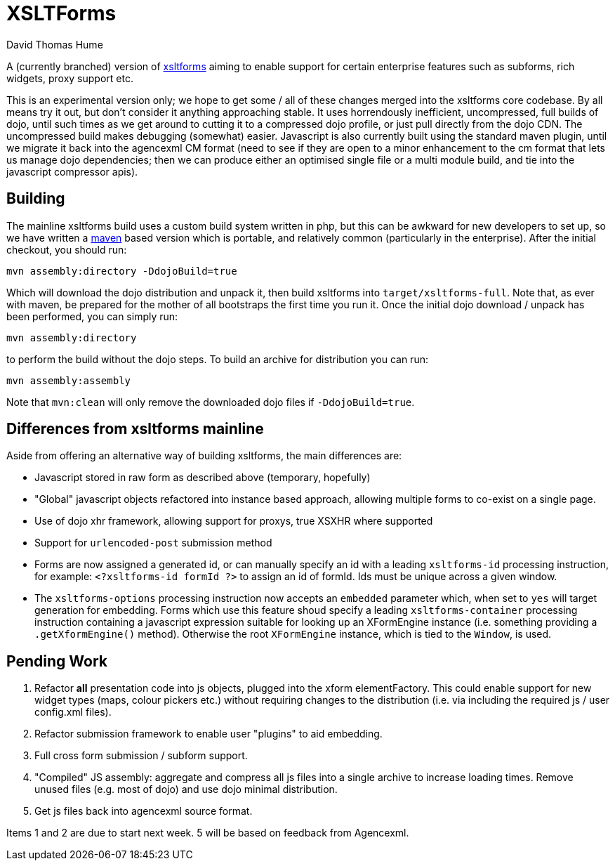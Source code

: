 XSLTForms
=========
David Thomas Hume
:Author Initials: DTH

A (currently branched) version of http://www.agencexml.com/xsltforms[xsltforms]
aiming to enable support for certain enterprise features such as subforms, rich
widgets, proxy support etc.

This is an experimental version only; we hope to get some / all of these changes
merged into the xsltforms core codebase.  By all means try it out, but don't
consider it anything approaching stable.  It uses horrendously inefficient,
uncompressed, full builds of dojo, until such times as we get around to cutting
it to a compressed dojo profile, or just pull directly from the dojo CDN. The
uncompressed build makes debugging (somewhat) easier.  Javascript is also
currently built using the standard maven plugin, until we migrate it back into
the agencexml CM format (need to see if they are open to a minor enhancement to
the cm format that lets us manage dojo dependencies; then we can produce either
an optimised single file or a multi module build, and tie into the javascript
compressor apis).

Building
--------

The mainline xsltforms build uses a custom build system written in php, but
this can be awkward for new developers to set up, so we have written a
http://maven.apache.org/[maven] based version which is portable, and
relatively common (particularly in the enterprise).  After the initial
checkout, you should run:

`mvn assembly:directory -DdojoBuild=true`

Which will download the dojo distribution and unpack it, then build xsltforms
into `target/xsltforms-full`. Note that, as ever with maven, be prepared for
the mother of all bootstraps the first time you run it. Once the initial dojo
download / unpack has been performed, you can simply run:

`mvn assembly:directory`

to perform the build without the dojo steps.  To build an archive for
distribution you can run:

`mvn assembly:assembly`

Note that `mvn:clean` will only remove the downloaded dojo files if
`-DdojoBuild=true`.

Differences from xsltforms mainline
-----------------------------------

Aside from offering an alternative way of building xsltforms, the main
differences are:

* Javascript stored in raw form as described above (temporary, hopefully)

* "Global" javascript objects refactored into instance based approach, allowing
  multiple forms to co-exist on a single page.

* Use of dojo xhr framework, allowing support for proxys, true XSXHR where
  supported

* Support for `urlencoded-post` submission method

* Forms are now assigned a generated id, or can manually specify an id
  with a leading `xsltforms-id` processing instruction, for example:
  `<?xsltforms-id formId ?>` to assign an id of formId.  Ids must be
  unique across a given window.

* The `xsltforms-options` processing instruction now accepts an
  `embedded` parameter which, when set to `yes` will target generation
  for embedding.  Forms which use this feature shoud specify a leading
  `xsltforms-container` processing instruction containing a javascript
  expression suitable for looking up an XFormEngine instance (i.e.
  something providing a `.getXformEngine()` method).  Otherwise the
  root `XFormEngine` instance, which is tied to the `Window`, is used.

Pending Work
------------

1. Refactor *all* presentation code into js objects, plugged into the
   xform elementFactory.  This could enable support for new widget types
   (maps, colour pickers etc.) without requiring changes to the distribution
   (i.e. via including the required js / user config.xml files).

2. Refactor submission framework to enable user "plugins" to aid embedding.

3. Full cross form submission / subform support.

4. "Compiled" JS assembly: aggregate and compress all js files into a single
   archive to increase loading times.  Remove unused files (e.g. most of dojo)
   and use dojo minimal distribution.

5. Get js files back into agencexml source format.

Items 1 and 2 are due to start next week.  5 will be based on feedback from
Agencexml.